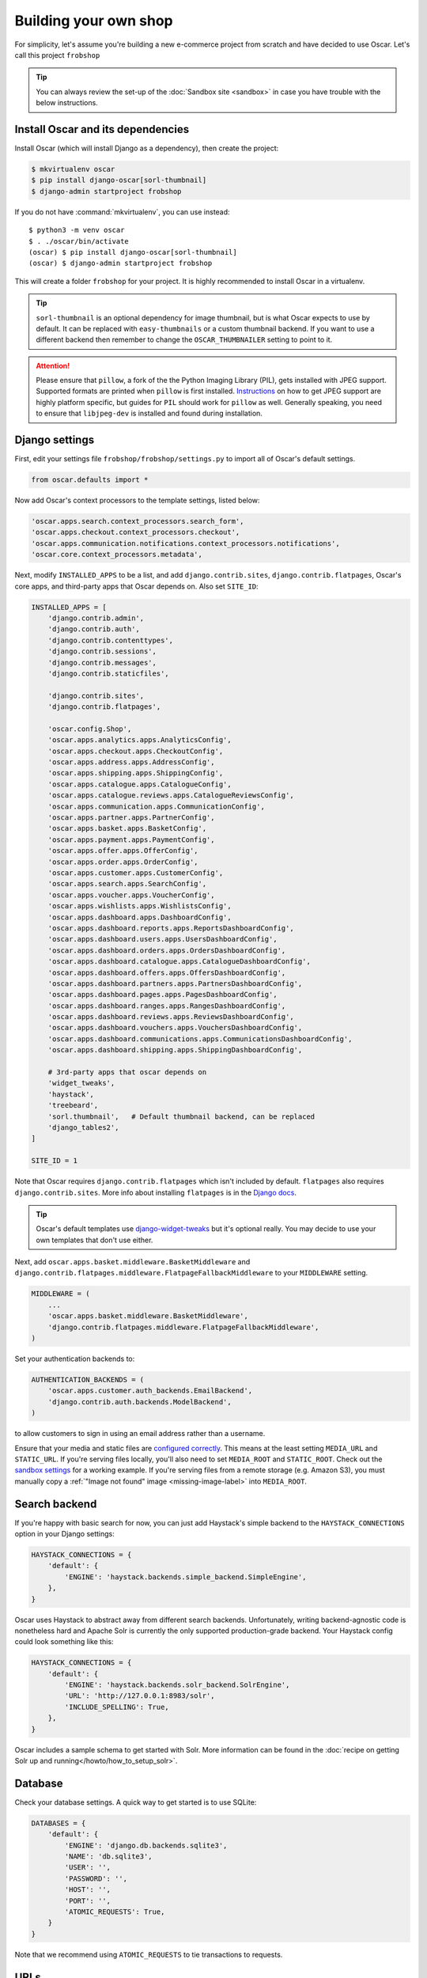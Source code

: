.. spelling::

    Solr

======================
Building your own shop
======================

For simplicity, let's assume you're building a new e-commerce project from
scratch and have decided to use Oscar.  Let's call this project ``frobshop``

.. tip::

    You can always review the set-up of the
    :doc:`Sandbox site <sandbox>` in case you have trouble with
    the below instructions.

Install Oscar and its dependencies
==================================

Install Oscar (which will install Django as a dependency), then create the
project:

.. code-block:: bash

    $ mkvirtualenv oscar
    $ pip install django-oscar[sorl-thumbnail]
    $ django-admin startproject frobshop

If you do not have :command:`mkvirtualenv`, you can use instead::

    $ python3 -m venv oscar
    $ . ./oscar/bin/activate
    (oscar) $ pip install django-oscar[sorl-thumbnail]
    (oscar) $ django-admin startproject frobshop

This will create a folder ``frobshop`` for your project. It is highly
recommended to install Oscar in a virtualenv.

.. tip::

    ``sorl-thumbnail`` is an optional dependency for image thumbnail, but is what Oscar expects
    to use by default. It can be replaced with ``easy-thumbnails`` or a custom thumbnail backend. If you want to
    use a different backend then remember to change the ``OSCAR_THUMBNAILER`` setting to point to it.

.. attention::

    Please ensure that ``pillow``, a fork of the the Python Imaging Library
    (PIL), gets installed with JPEG support. Supported formats are printed
    when ``pillow`` is first installed.
    Instructions_ on how to get JPEG support are highly platform specific,
    but guides for ``PIL`` should work for ``pillow`` as well. Generally
    speaking, you need to ensure that ``libjpeg-dev`` is installed and found
    during installation.

    .. _Instructions: http://www.google.com/search?q=install+pil+with+jpeg+support

Django settings
===============

First, edit your settings file ``frobshop/frobshop/settings.py`` to import all of Oscar's default settings.

.. code-block:: django

    from oscar.defaults import *


Now add Oscar's context processors to the template settings, listed below:

.. code-block:: django

    'oscar.apps.search.context_processors.search_form',
    'oscar.apps.checkout.context_processors.checkout',
    'oscar.apps.communication.notifications.context_processors.notifications',
    'oscar.core.context_processors.metadata',

Next, modify ``INSTALLED_APPS`` to be a list, and add ``django.contrib.sites``,
``django.contrib.flatpages``, Oscar's core apps, and third-party apps that Oscar
depends on. Also set ``SITE_ID``:

.. code-block:: django

    INSTALLED_APPS = [
        'django.contrib.admin',
        'django.contrib.auth',
        'django.contrib.contenttypes',
        'django.contrib.sessions',
        'django.contrib.messages',
        'django.contrib.staticfiles',

        'django.contrib.sites',
        'django.contrib.flatpages',

        'oscar.config.Shop',
        'oscar.apps.analytics.apps.AnalyticsConfig',
        'oscar.apps.checkout.apps.CheckoutConfig',
        'oscar.apps.address.apps.AddressConfig',
        'oscar.apps.shipping.apps.ShippingConfig',
        'oscar.apps.catalogue.apps.CatalogueConfig',
        'oscar.apps.catalogue.reviews.apps.CatalogueReviewsConfig',
        'oscar.apps.communication.apps.CommunicationConfig',
        'oscar.apps.partner.apps.PartnerConfig',
        'oscar.apps.basket.apps.BasketConfig',
        'oscar.apps.payment.apps.PaymentConfig',
        'oscar.apps.offer.apps.OfferConfig',
        'oscar.apps.order.apps.OrderConfig',
        'oscar.apps.customer.apps.CustomerConfig',
        'oscar.apps.search.apps.SearchConfig',
        'oscar.apps.voucher.apps.VoucherConfig',
        'oscar.apps.wishlists.apps.WishlistsConfig',
        'oscar.apps.dashboard.apps.DashboardConfig',
        'oscar.apps.dashboard.reports.apps.ReportsDashboardConfig',
        'oscar.apps.dashboard.users.apps.UsersDashboardConfig',
        'oscar.apps.dashboard.orders.apps.OrdersDashboardConfig',
        'oscar.apps.dashboard.catalogue.apps.CatalogueDashboardConfig',
        'oscar.apps.dashboard.offers.apps.OffersDashboardConfig',
        'oscar.apps.dashboard.partners.apps.PartnersDashboardConfig',
        'oscar.apps.dashboard.pages.apps.PagesDashboardConfig',
        'oscar.apps.dashboard.ranges.apps.RangesDashboardConfig',
        'oscar.apps.dashboard.reviews.apps.ReviewsDashboardConfig',
        'oscar.apps.dashboard.vouchers.apps.VouchersDashboardConfig',
        'oscar.apps.dashboard.communications.apps.CommunicationsDashboardConfig',
        'oscar.apps.dashboard.shipping.apps.ShippingDashboardConfig',

        # 3rd-party apps that oscar depends on
        'widget_tweaks',
        'haystack',
        'treebeard',
        'sorl.thumbnail',   # Default thumbnail backend, can be replaced
        'django_tables2',
    ]

    SITE_ID = 1

Note that Oscar requires ``django.contrib.flatpages`` which isn't
included by default. ``flatpages`` also requires ``django.contrib.sites``.
More info about installing ``flatpages`` is in the `Django docs`_.

.. _`Django docs`: https://docs.djangoproject.com/en/stable/ref/contrib/flatpages/#installation

.. tip::

    Oscar's default templates use django-widget-tweaks_ but it's
    optional really.  You may decide to use your own templates that
    don't use either.

.. _django-widget-tweaks: https://github.com/kmike/django-widget-tweaks

Next, add ``oscar.apps.basket.middleware.BasketMiddleware`` and
``django.contrib.flatpages.middleware.FlatpageFallbackMiddleware`` to
your ``MIDDLEWARE`` setting.

.. code-block:: django

    MIDDLEWARE = (
        ...
        'oscar.apps.basket.middleware.BasketMiddleware',
        'django.contrib.flatpages.middleware.FlatpageFallbackMiddleware',
    )

Set your authentication backends to:

.. code-block:: django

    AUTHENTICATION_BACKENDS = (
        'oscar.apps.customer.auth_backends.EmailBackend',
        'django.contrib.auth.backends.ModelBackend',
    )

to allow customers to sign in using an email address rather than a username.

Ensure that your media and static files are `configured correctly`_. This means
at the least setting ``MEDIA_URL`` and ``STATIC_URL``. If you're serving files
locally, you'll also need to set ``MEDIA_ROOT`` and ``STATIC_ROOT``.
Check out the `sandbox settings`_ for a working example. If you're serving
files from a remote storage (e.g. Amazon S3), you must manually copy a
:ref:`"Image not found" image <missing-image-label>` into ``MEDIA_ROOT``.

.. _`configured correctly`: https://docs.djangoproject.com/en/stable/howto/static-files/
.. _sandbox settings: https://github.com/django-oscar/django-oscar/blob/master/sandbox/settings.py#L102


Search backend
==============
If you're happy with basic search for now, you can just add Haystack's simple
backend to the ``HAYSTACK_CONNECTIONS`` option in your Django settings:

.. code-block:: django

    HAYSTACK_CONNECTIONS = {
        'default': {
            'ENGINE': 'haystack.backends.simple_backend.SimpleEngine',
        },
    }

Oscar uses Haystack to abstract away from different search backends.
Unfortunately, writing backend-agnostic code is nonetheless hard and
Apache Solr is currently the only supported production-grade backend. Your
Haystack config could look something like this:

.. code-block:: django

    HAYSTACK_CONNECTIONS = {
        'default': {
            'ENGINE': 'haystack.backends.solr_backend.SolrEngine',
            'URL': 'http://127.0.0.1:8983/solr',
            'INCLUDE_SPELLING': True,
        },
    }

Oscar includes a sample schema to get started with Solr. More information can
be found in the
:doc:`recipe on getting Solr up and running</howto/how_to_setup_solr>`.

Database
========

Check your database settings. A quick way to get started is to use SQLite:

.. code-block:: django

    DATABASES = {
        'default': {
            'ENGINE': 'django.db.backends.sqlite3',
            'NAME': 'db.sqlite3',
            'USER': '',
            'PASSWORD': '',
            'HOST': '',
            'PORT': '',
            'ATOMIC_REQUESTS': True,
        }
    }

Note that we recommend using ``ATOMIC_REQUESTS`` to tie transactions to
requests.

URLs
====

Alter your ``frobshop/urls.py`` to include Oscar's URLs. You can also include
the Django admin for debugging purposes. But please note that Oscar makes no
attempts at having that be a workable interface; admin integration exists
to ease the life of developers.

If you have more than one language set your Django settings for ``LANGUAGES``,
you will also need to include Django's i18n URLs:

.. code-block:: django

    from django.apps import apps
    from django.urls import include, path
    from django.contrib import admin

    urlpatterns = [
        path('i18n/', include('django.conf.urls.i18n')),

        # The Django admin is not officially supported; expect breakage.
        # Nonetheless, it's often useful for debugging.

        path('admin/', admin.site.urls),

        path('', include(apps.get_app_config('oscar').urls[0])),
    ]


Create database
===============

Oscar ships with migrations. Django's migration framework will detect them
automatically and will do the right thing.
Create the database and the shop should be browsable:

.. code-block:: bash

    $ python manage.py migrate
    $ python manage.py runserver

You should now have an empty, but running Oscar install that you can browse at
http://localhost:8000.


Initial data
============

The default checkout process requires a shipping address with a country.  Oscar
uses a model for countries with flags that indicate which are valid shipping
countries and so the ``country`` database table must be populated before
a customer can check out.

The easiest way to achieve this is to use country data from the `pycountry`_
package. Oscar ships with a management command to parse that data:

.. code-block:: bash

    $ pip install pycountry
    [...]
    $ python manage.py oscar_populate_countries

By default, this command will mark all countries as a shipping country. Call
it with the ``--no-shipping`` option to prevent that. You then need to
manually mark at least one country as a shipping country.

.. _pycountry: https://pypi.python.org/pypi/pycountry


Creating product classes and fulfilment partners
=================================================

Every Oscar deployment needs at least one
:class:`product class <oscar.apps.catalogue.abstract_models.AbstractProductClass>`
and one
:class:`fulfilment partner <oscar.apps.partner.abstract_models.AbstractPartner>`.
These aren't created automatically as they're highly specific to the shop you
want to build.

When managing your catalogue you should always use the Oscar dashboard, which
provides the necessary functionality. Use your Django superuser email and password to login to:
http://127.0.0.1:8000/dashboard/ and create instances of both there.

It is important to note that the Django admin site is not supported. It may
or may not work and is only included in the sandbox for developer's
convenience.

For a deployment setup, we recommend creating product classes
as `data migration`_.

.. _`data migration`: http://codeinthehole.com/writing/prefer-data-migrations-to-initial-data/

Defining the order pipeline
===========================

The order management in Oscar relies on the order pipeline that
defines all the statuses an order can have and the possible transitions
for any given status. Statuses in Oscar are not just used for an order
but are handled on the line level as well to be able to handle partial
shipping of an order.

The order status pipeline is different for every shop which means that
changing it is fairly straightforward in Oscar. The pipeline is defined in
your ``settings.py`` file using the ``OSCAR_ORDER_STATUS_PIPELINE`` setting.
You also need to specify the initial status for an order and a line item in
``OSCAR_INITIAL_ORDER_STATUS`` and ``OSCAR_INITIAL_LINE_STATUS``
respectively.

To give you an idea of what an order pipeline might look like take a look
at the Oscar sandbox settings:

.. code-block:: django

    OSCAR_INITIAL_ORDER_STATUS = 'Pending'
    OSCAR_INITIAL_LINE_STATUS = 'Pending'
    OSCAR_ORDER_STATUS_PIPELINE = {
        'Pending': ('Being processed', 'Cancelled',),
        'Being processed': ('Processed', 'Cancelled',),
        'Cancelled': (),
    }

Defining the order status pipeline is simply a dictionary of where each
status is given as a key. Possible transitions into other statuses can be
specified as an iterable of status names. An empty iterable defines an
end point in the pipeline.

With these three settings defined in your project you'll be able to see
the different statuses in the order management dashboard.

Next steps
==========

The next step is to implement the business logic of your domain on top of
Oscar. The fun part.
